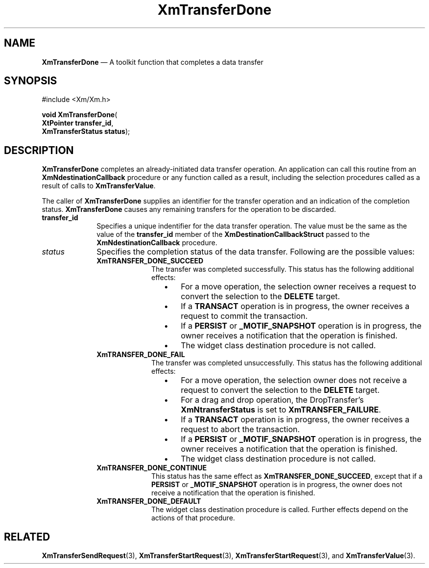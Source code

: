 '\" t
...\" TransfA.sgm /main/8 1996/08/30 16:20:20 rws $
.de P!
.fl
\!!1 setgray
.fl
\\&.\"
.fl
\!!0 setgray
.fl			\" force out current output buffer
\!!save /psv exch def currentpoint translate 0 0 moveto
\!!/showpage{}def
.fl			\" prolog
.sy sed -e 's/^/!/' \\$1\" bring in postscript file
\!!psv restore
.
.de pF
.ie     \\*(f1 .ds f1 \\n(.f
.el .ie \\*(f2 .ds f2 \\n(.f
.el .ie \\*(f3 .ds f3 \\n(.f
.el .ie \\*(f4 .ds f4 \\n(.f
.el .tm ? font overflow
.ft \\$1
..
.de fP
.ie     !\\*(f4 \{\
.	ft \\*(f4
.	ds f4\"
'	br \}
.el .ie !\\*(f3 \{\
.	ft \\*(f3
.	ds f3\"
'	br \}
.el .ie !\\*(f2 \{\
.	ft \\*(f2
.	ds f2\"
'	br \}
.el .ie !\\*(f1 \{\
.	ft \\*(f1
.	ds f1\"
'	br \}
.el .tm ? font underflow
..
.ds f1\"
.ds f2\"
.ds f3\"
.ds f4\"
.ta 8n 16n 24n 32n 40n 48n 56n 64n 72n 
.TH "XmTransferDone" "library call"
.SH "NAME"
\fBXmTransferDone\fP \(em A toolkit function that completes a data transfer
.iX "XmTransferDone"
.iX "toolkit functions" "XmTransferDone"
.SH "SYNOPSIS"
.PP
.nf
#include <Xm/Xm\&.h>
.sp \n(PDu
\fBvoid \fBXmTransferDone\fP\fR(
\fBXtPointer \fBtransfer_id\fR\fR,
\fBXmTransferStatus \fBstatus\fR\fR);
.fi
.SH "DESCRIPTION"
.PP
\fBXmTransferDone\fP completes an already-initiated data transfer
operation\&.
An application can call this routine from an
\fBXmNdestinationCallback\fP procedure or any function called as a
result, including the selection procedures called as a result of calls
to \fBXmTransferValue\fP\&.
.PP
The caller of \fBXmTransferDone\fP supplies an identifier for the
transfer operation and an indication of the completion status\&.
\fBXmTransferDone\fP causes any remaining transfers for the operation to
be discarded\&.
.IP "\fBtransfer_id\fP" 10
Specifies a unique indentifier for the data transfer operation\&.
The value must be the same as the value of the \fBtransfer_id\fP member
of the \fBXmDestinationCallbackStruct\fR passed to the
\fBXmNdestinationCallback\fP procedure\&.
.IP "\fIstatus\fP" 10
Specifies the completion status of the data transfer\&.
Following are the possible values:
.RS
.IP "\fBXmTRANSFER_DONE_SUCCEED\fP" 10
The transfer was completed successfully\&.
This status has the following additional effects:
.RS
.IP "   \(bu" 6
For a move operation, the selection owner receives a request to convert
the selection to the \fBDELETE\fP target\&.
.IP "   \(bu" 6
If a \fBTRANSACT\fP operation is in progress, the owner receives a
request to commit the transaction\&.
.IP "   \(bu" 6
If a \fBPERSIST\fP or \fB_MOTIF_SNAPSHOT\fP operation is in progress,
the owner receives a notification that the operation is finished\&.
.IP "   \(bu" 6
The widget class destination procedure is not called\&.
.RE
.IP "\fBXmTRANSFER_DONE_FAIL\fP" 10
The transfer was completed unsuccessfully\&.
This status has the following additional effects:
.RS
.IP "   \(bu" 6
For a move operation, the selection owner does not receive a request to
convert the selection to the \fBDELETE\fP target\&.
.IP "   \(bu" 6
For a drag and drop operation, the DropTransfer\&'s
\fBXmNtransferStatus\fP is set to \fBXmTRANSFER_FAILURE\fP\&.
.IP "   \(bu" 6
If a \fBTRANSACT\fP operation is in progress, the owner receives a
request to abort the transaction\&.
.IP "   \(bu" 6
If a \fBPERSIST\fP or \fB_MOTIF_SNAPSHOT\fP operation is in
progress, the owner receives a notification that the operation
is finished\&.
.IP "   \(bu" 6
The widget class destination procedure is not called\&.
.RE
.IP "\fBXmTRANSFER_DONE_CONTINUE\fP" 10
This status has the same effect as \fBXmTRANSFER_DONE_SUCCEED\fP, except
that if a \fBPERSIST\fP or \fB_MOTIF_SNAPSHOT\fP operation is
in progress, the
owner does not receive a notification that the operation is finished\&.
.IP "\fBXmTRANSFER_DONE_DEFAULT\fP" 10
The widget class destination procedure is called\&.
Further effects depend on the actions of that procedure\&.
.RE
.SH "RELATED"
.PP
\fBXmTransferSendRequest\fP(3),
\fBXmTransferStartRequest\fP(3),
\fBXmTransferStartRequest\fP(3),
and
\fBXmTransferValue\fP(3)\&.
...\" created by instant / docbook-to-man, Sun 22 Dec 1996, 20:33
